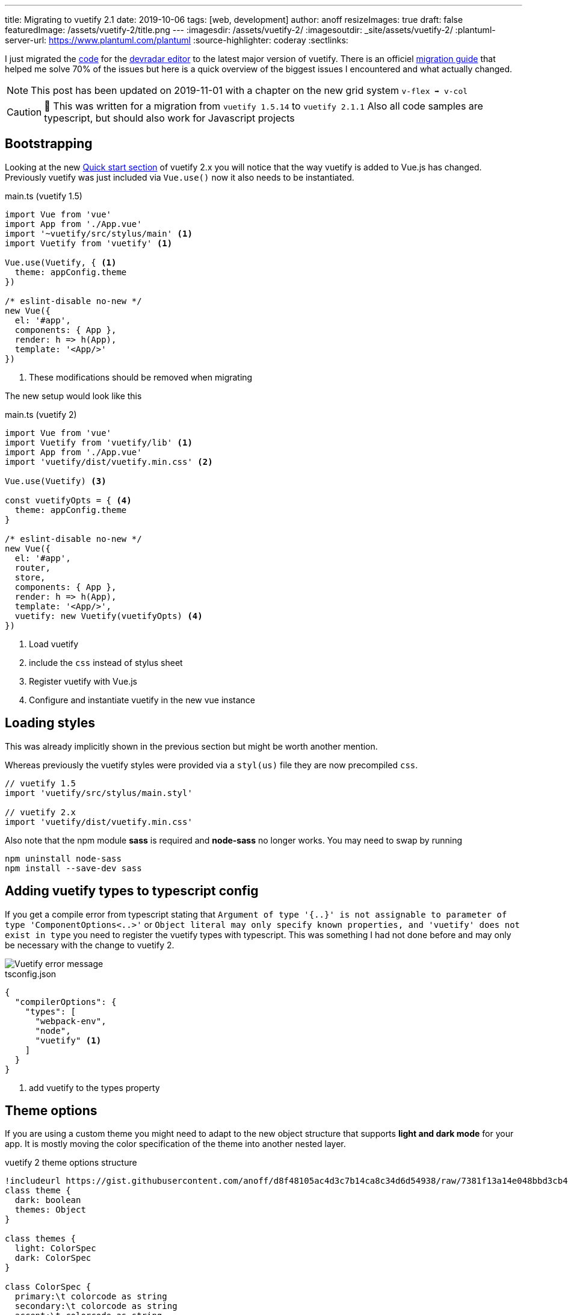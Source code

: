 ---
title: Migrating to vuetify 2.1
date: 2019-10-06
tags: [web, development]
author: anoff
resizeImages: true
draft: false
featuredImage: /assets/vuetify-2/title.png
---
:imagesdir: /assets/vuetify-2/
:imagesoutdir: _site/assets/vuetify-2/
:plantuml-server-url: https://www.plantuml.com/plantuml
:source-highlighter: coderay
:sectlinks:


I just migrated the link:https://github.com/anoff/devradar/tree/master/editor[code] for the link://editor.devradar.io[devradar editor] to the latest major version of vuetify.
There is an officiel link:https://vuetifyjs.com/en/getting-started/releases-and-migrations[migration guide] that helped me solve 70% of the issues but here is a quick overview of the biggest issues I encountered and what actually changed.

NOTE: This post has been updated on 2019-11-01 with a chapter on the new grid system `v-flex ➡️ v-col`

CAUTION: 🚨 This was written for a migration from `vuetify 1.5.14` to `vuetify 2.1.1`
  Also all code samples are typescript, but should also work for Javascript projects

== Bootstrapping

Looking at the new link:https://vuetifyjs.com/en/getting-started/quick-start#quick-start[Quick start section] of vuetify 2.x you will notice that the way vuetify is added to Vue.js has changed.
Previously vuetify was just included via `Vue.use()` now it also needs to be instantiated.

.main.ts (vuetify 1.5)
[source, typescript]
....
import Vue from 'vue'
import App from './App.vue'
import '~vuetify/src/stylus/main' <1>
import Vuetify from 'vuetify' <1>

Vue.use(Vuetify, { <1>
  theme: appConfig.theme
})

/* eslint-disable no-new */
new Vue({
  el: '#app',
  components: { App },
  render: h => h(App),
  template: '<App/>'
})
....
<1> These modifications should be removed when migrating

The new setup would look like this

.main.ts (vuetify 2)
[source, typescript]
....
import Vue from 'vue'
import Vuetify from 'vuetify/lib' <1>
import App from './App.vue'
import 'vuetify/dist/vuetify.min.css' <2>

Vue.use(Vuetify) <3>

const vuetifyOpts = { <4>
  theme: appConfig.theme
}

/* eslint-disable no-new */
new Vue({
  el: '#app',
  router,
  store,
  components: { App },
  render: h => h(App),
  template: '<App/>',
  vuetify: new Vuetify(vuetifyOpts) <4>
})
....
<1> Load vuetify
<2> include the `css` instead of stylus sheet
<3> Register vuetify with Vue.js
<4> Configure and instantiate vuetify in the new vue instance

== Loading styles

This was already implicitly shown in the previous section but might be worth another mention.

Whereas previously the vuetify styles were provided via a `styl(us)` file they are now precompiled `css`.

[source, typescript]
....
// vuetify 1.5
import 'vuetify/src/stylus/main.styl'

// vuetify 2.x
import 'vuetify/dist/vuetify.min.css'
....

Also note that the npm module **sass** is required and **node-sass** no longer works.
You may need to swap by running

[source, bash]
....
npm uninstall node-sass
npm install --save-dev sass
....

== Adding vuetify types to typescript config

If you get a compile error from typescript stating that `Argument of type '{..}' is not assignable to parameter of type 'ComponentOptions<..>'` or `Object literal may only specify known properties, and 'vuetify' does not exist in type` you need to register the vuetify types with typescript.
This was something I had not done before and may only be necessary with the change to vuetify 2.

image::vuetify-ts-error.png[Vuetify error message]

.tsconfig.json
[source, javascript]
....
{
  "compilerOptions": {
    "types": [
      "webpack-env",
      "node",
      "vuetify" <1>
    ]
  }
}
....
<1> add vuetify to the types property

== Theme options

If you are using a custom theme you might need to adapt to the new object structure that supports **light and dark mode** for your app.
It is mostly moving the color specification of the theme into another nested layer.

.vuetify 2 theme options structure
[plantuml]
....
!includeurl https://gist.githubusercontent.com/anoff/d8f48105ac4d3c7b14ca8c34d6d54938/raw/7381f13a14e048bbd3cb4ecc70369e913908151a/anoff.plantuml
class theme {
  dark: boolean
  themes: Object
}

class themes {
  light: ColorSpec
  dark: ColorSpec
}

class ColorSpec {
  primary:\t colorcode as string
  secondary:\t colorcode as string
  accent:\t colorcode as string
  error:\t colorcode as string
  warning:\t colorcode as string
  info:\t\t colorcode as string
  success:\t colorcode as string
}

theme -- themes
themes -- ColorSpec
....

== Add MDI font

Vuetify now uses the material design icons for default icons like the hamburger navigation menu.
Install it as a dev dependency if you have not done so yet.
Alternatively you could configure Vuetify to use another icon font, see the official getting started docs for infos on that.

[source, bash]
....
npm install --save-dev @mdi/font
....

Then add it to your `main.ts`

[source, typescript]
....
import '@mdi/font/css/materialdesignicons.css'
....

== Component changes

With the above changes your app should build correctly, however there will still be a lot of errors in the browser as many components have breaking changes.
Below are the main changes I had to fix in my link:https://devradar.io[devradar] link:https://editor.devradar.io[editor application].

=== Application Toolbar

There is a new component `v-app-bar` that should be used for application wide navigation toolbars.

[source, typescript]
....
// vuetify 1.5
<v-toolbar
    app dense scroll-off-screen
    color="accent"
    >

// vuetify 2
<v-app-bar
  scroll-off-screen
  dense
  color="accent"
  >
....

=== List view

All components in the list category have been renamed from `list-tile-xyz` to `list-item-xyz`.
Best just run a replace all operation and see if it broke anything 😉

== Grid System

The grid system also got a major overhaul with Vuetify 2.x.
There are two significant changes

. the elements of a grid layout now have different tags
. responsive viewport breakpoints and visibility properties have also changed (the old `xs8 lg4` syntax)

Let's start with the actual layout of a grid in Vuetify 2.x

[source, typescript]
....
// vuetify 1.5
<v-container>
  <v-layout row>
    <v-flex>
      <span>some text</span>
    </v-flex>
  </v-layout>
</v-container>

// vuetify 2.0
<v-container>
  <v-row>
    <v-col>
      <span>some text</span>
    </v-col>
  </v-row>
</v-container>
....

As you can see the `<v-container>` remains the same but the inner tags have been renamed to better reflect what they actually represent - rows and columns.
Therefore `<v-layout row> ➡️ <v-row>` and `<v-flex> ➡️ <v-col>`.
Remember if you change these to also rename the closing tags.

Another thing you need to refactor in your grids is the responsive breakpoints on the `<v-col>` (or previously v-flex) tags.

[source, html]
....
// vuetify 1.5
<v-flex xs12 lg6>
  <span>Some text that is shown in full width on small displays and half screen on larger displays</span>
</v-flex>
<v-flex hidden-md-and-down lg6>
  <span>A second text is only shown on large displays</span>
</v-flex>

// vuetify 2.0
<v-col cols="12" lg="6">
  <span>Some text that is shown in full width on small displays and half screen on larger displays</span>
</v-col>
<v-col cols="6" class="d-none d-lg-flex">
  <span>A second text is only shown on large displays</span>
</v-col>
....

Notice here that:

. There is no `xs` property any more, instead the `cols` properties is used to define the horizontal dimension of a column that can be link:https://vuetifyjs.com/en/components/grids#examples[further detailed with breakpoint properties] `sm`, `md`, `lg`, `xl`
. These column size props have to be assigned a value `lg=6` where in Vuetify 1.5 they were shorthanded to `lg6`
. The link:https://vuetifyjs.com/en/styles/display[visibility properties] have been changed from `hidden-<breakpoint>-<condition>` to a combination of classes that affect the elements `display` style

The new **Visibility properties** can do exactly the same as previously but there logic changed.
Let me explain how to think of them with Vuetify 2.x.

Instead of one property you now assign multiple classes.
You assign it the class that represents the display value you want the element to have on extra small (xs) screens.
So let's say you have information you only want to show on larger screens, you now add `class="d-none"` which gives the element the `display: none;` style value.
Going from largest viewport (xs) to biggest (xl) you pick the breakpoints you want this display value to change and just assign the respective property e.g. `class="d-lg-inline"` to switch to an inline display for large screens (and above).

Some examples:

[source, html]
....

// vuetify 2.0
<v-col class="d-none d-md-flex"> .. </v-col> // invisible on xs, sm and becomes a flex display element for md, lg, xl screens

<v-col class="d-flex d-lg-none"> .. </v-col> // starts off as a flex element on xs screens and becomes invisible for larger screens (lg, xl)

<v-col class="d-none d-md-flex d-xl-none"> .. </v-col> // invisible for xs, sm screens, visible as flex element for medium and large screens, again invisible on extra-large screens
....

== Done

These changes made my application compile and render the home app component without issues.
Various components changed and you may need to consult the migration docs for specific cases -- or just look at the new API docs directly as they are way more detailed.

If you stumbled upon this post, I hope it helped you. If it did not I would love to hear what you are missing in the comments or via link:https://twitter.com/anoff_io[Twitter DM] 👋
